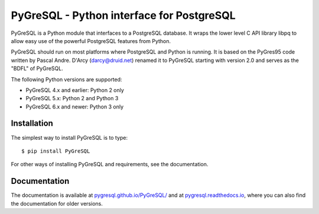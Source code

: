 PyGreSQL - Python interface for PostgreSQL
==========================================

PyGreSQL is a Python module that interfaces to a PostgreSQL database.
It wraps the lower level C API library libpq to allow easy use of the
powerful PostgreSQL features from Python.

PyGreSQL should run on most platforms where PostgreSQL and Python is running.
It is based on the PyGres95 code written by Pascal Andre.
D'Arcy (darcy@druid.net) renamed it to PyGreSQL starting with version 2.0
and serves as the "BDFL" of PyGreSQL.

The following Python versions are supported:

* PyGreSQL 4.x and earlier: Python 2 only
* PyGreSQL 5.x: Python 2 and Python 3
* PyGreSQL 6.x and newer: Python 3 only


Installation
------------

The simplest way to install PyGreSQL is to type::

    $ pip install PyGreSQL

For other ways of installing PyGreSQL and requirements,
see the documentation.

Documentation
-------------

The documentation is available at
`pygresql.github.io/PyGreSQL/ <http://pygresql.github.io/PyGreSQL/>`_
and at `pygresql.readthedocs.io <https://pygresql.readthedocs.io/>`_,
where you can also find the documentation for older versions.
